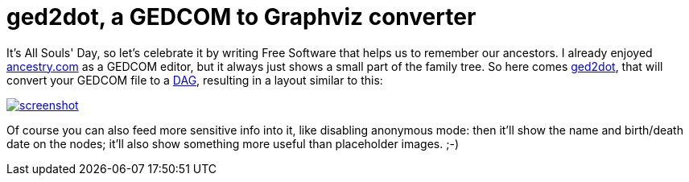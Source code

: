 = ged2dot, a GEDCOM to Graphviz converter

:slug: ged2dot
:category: en
:date: 2013-11-02T19:35:37Z
It's All Souls' Day, so let's celebrate it by writing Free Software that helps
us to remember our ancestors. I already enjoyed
http://ancestry.com/[ancestry.com] as a GEDCOM editor, but it always just shows
a small part of the family tree. So here comes
https://github.com/vmiklos/ged2dot[ged2dot], that will convert your GEDCOM file
to a http://en.wikipedia.org/wiki/Directed_acyclic_graph[DAG], resulting in a
layout similar to this:

image::https://lh3.googleusercontent.com/-HcJ2C2bzmf0/UnVFEsVLzZI/AAAAAAAADtQ/UUZi3tcL-co/s400/screenshot.png[align="center",link="https://lh3.googleusercontent.com/-HcJ2C2bzmf0/UnVFEsVLzZI/AAAAAAAADtQ/UUZi3tcL-co/s2000/screenshot.png"]

Of course you can also feed more sensitive info into it, like disabling
anonymous mode: then it'll show the name and birth/death date on the nodes;
it'll also show something more useful than placeholder images. ;-)
